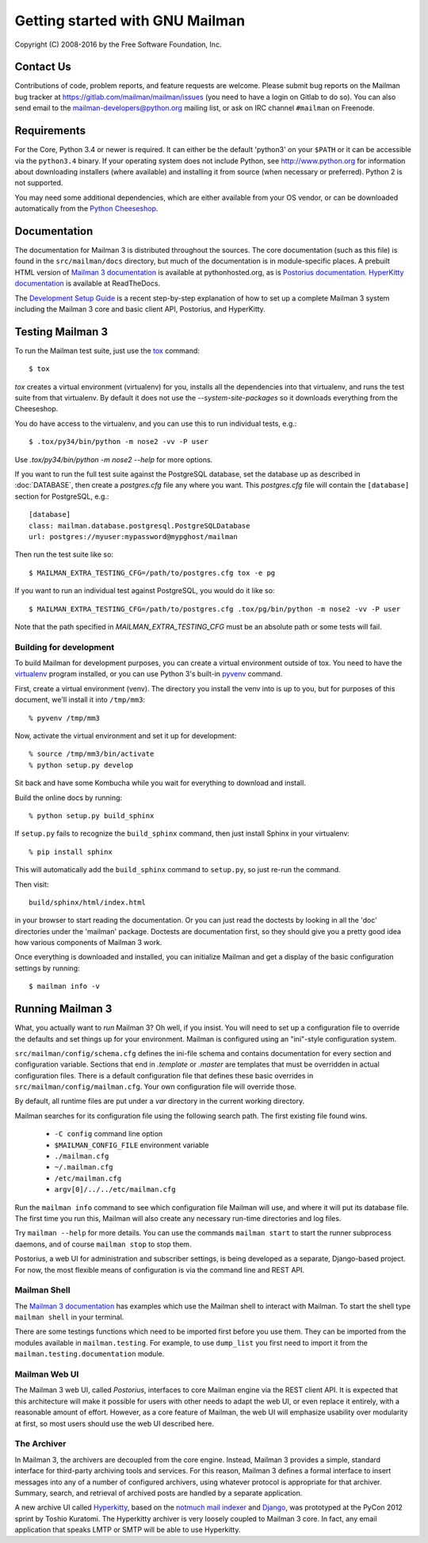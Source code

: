 .. _start-here:

================================
Getting started with GNU Mailman
================================

Copyright (C) 2008-2016 by the Free Software Foundation, Inc.


Contact Us
==========

Contributions of code, problem reports, and feature requests are welcome.
Please submit bug reports on the Mailman bug tracker at
https://gitlab.com/mailman/mailman/issues (you need to have a login on Gitlab
to do so).  You can also send email to the mailman-developers@python.org
mailing list, or ask on IRC channel ``#mailman`` on Freenode.


Requirements
============

For the Core, Python 3.4 or newer is required.  It can either be the default
'python3' on your ``$PATH`` or it can be accessible via the ``python3.4``
binary.  If your operating system does not include Python, see
http://www.python.org for information about downloading installers (where
available) and installing it from source (when necessary or preferred).
Python 2 is not supported.

You may need some additional dependencies, which are either available from
your OS vendor, or can be downloaded automatically from the `Python
Cheeseshop`_.


Documentation
=============

The documentation for Mailman 3 is distributed throughout the sources.  The
core documentation (such as this file) is found in the ``src/mailman/docs``
directory, but much of the documentation is in module-specific places.  A
prebuilt HTML version of `Mailman 3 documentation`_ is available at
pythonhosted.org, as is `Postorius documentation`_.  `HyperKitty
documentation`_ is available at ReadTheDocs.

The `Development Setup Guide`_ is a recent step-by-step explanation of
how to set up a complete Mailman 3 system including the Mailman 3 core
and basic client API, Postorius, and HyperKitty.

Testing Mailman 3
=================

To run the Mailman test suite, just use the `tox`_ command::

    $ tox

`tox` creates a virtual environment (virtualenv) for you, installs all the
dependencies into that virtualenv, and runs the test suite from that
virtualenv.  By default it does not use the `--system-site-packages` so it
downloads everything from the Cheeseshop.

You do have access to the virtualenv, and you can use this to run individual
tests, e.g.::

    $ .tox/py34/bin/python -m nose2 -vv -P user

Use `.tox/py34/bin/python -m nose2 --help` for more options.

If you want to run the full test suite against the PostgreSQL database, set
the database up as described in :doc:`DATABASE`, then create a `postgres.cfg`
file any where you want.  This `postgres.cfg` file will contain the
``[database]`` section for PostgreSQL, e.g.::

    [database]
    class: mailman.database.postgresql.PostgreSQLDatabase
    url: postgres://myuser:mypassword@mypghost/mailman

Then run the test suite like so::

    $ MAILMAN_EXTRA_TESTING_CFG=/path/to/postgres.cfg tox -e pg

If you want to run an individual test against PostgreSQL, you would do it like
so::

    $ MAILMAN_EXTRA_TESTING_CFG=/path/to/postgres.cfg .tox/pg/bin/python -m nose2 -vv -P user

Note that the path specified in `MAILMAN_EXTRA_TESTING_CFG` must be an
absolute path or some tests will fail.


Building for development
------------------------

To build Mailman for development purposes, you can create a virtual
environment outside of tox.  You need to have the `virtualenv`_ program
installed, or you can use Python 3's built-in `pyvenv`_ command.

First, create a virtual environment (venv).  The directory you install the
venv into is up to you, but for purposes of this document, we'll install it
into ``/tmp/mm3``::

    % pyvenv /tmp/mm3

Now, activate the virtual environment and set it up for development::

    % source /tmp/mm3/bin/activate
    % python setup.py develop

Sit back and have some Kombucha while you wait for everything to download and
install.

Build the online docs by running::

    % python setup.py build_sphinx

If ``setup.py`` fails to recognize the ``build_sphinx`` command, then
just install Sphinx in your virtualenv::

    % pip install sphinx

This will automatically add the ``build_sphinx`` command to
``setup.py``, so just re-run the command.

Then visit::

    build/sphinx/html/index.html

in your browser to start reading the documentation.  Or you can just read the
doctests by looking in all the 'doc' directories under the 'mailman' package.
Doctests are documentation first, so they should give you a pretty good idea
how various components of Mailman 3 work.

Once everything is downloaded and installed, you can initialize Mailman and
get a display of the basic configuration settings by running::

    $ mailman info -v


Running Mailman 3
=================

What, you actually want to *run* Mailman 3?  Oh well, if you insist.  You will
need to set up a configuration file to override the defaults and set things up
for your environment.  Mailman is configured using an "ini"-style
configuration system.

``src/mailman/config/schema.cfg`` defines the ini-file schema and contains
documentation for every section and configuration variable.  Sections that end
in `.template` or `.master` are templates that must be overridden in actual
configuration files.  There is a default configuration file that defines these
basic overrides in ``src/mailman/config/mailman.cfg``.  Your own configuration
file will override those.

By default, all runtime files are put under a `var` directory in the current
working directory.

Mailman searches for its configuration file using the following search path.
The first existing file found wins.

 * ``-C config`` command line option
 * ``$MAILMAN_CONFIG_FILE`` environment variable
 * ``./mailman.cfg``
 * ``~/.mailman.cfg``
 * ``/etc/mailman.cfg``
 * ``argv[0]/../../etc/mailman.cfg``

Run the ``mailman info`` command to see which configuration file Mailman will
use, and where it will put its database file.  The first time you run this,
Mailman will also create any necessary run-time directories and log files.

Try ``mailman --help`` for more details.  You can use the commands
``mailman start`` to start the runner subprocess daemons, and of course
``mailman stop`` to stop them.

Postorius, a web UI for administration and subscriber settings, is being
developed as a separate, Django-based project.  For now, the most flexible
means of configuration is via the command line and REST API.


Mailman Shell
-------------

The `Mailman 3 documentation`_ has examples which use the Mailman shell to
interact with Mailman.  To start the shell type ``mailman shell`` in your
terminal.

There are some testings functions which need to be imported first before you
use them. They can be imported from the modules available in
``mailman.testing``.  For example, to use ``dump_list`` you first need to
import it from the ``mailman.testing.documentation`` module.


Mailman Web UI
--------------

The Mailman 3 web UI, called *Postorius*, interfaces to core Mailman engine
via the REST client API.  It is expected that this architecture will make it
possible for users with other needs to adapt the web UI, or even replace it
entirely, with a reasonable amount of effort.  However, as a core feature of
Mailman, the web UI will emphasize usability over modularity at first, so most
users should use the web UI described here.


The Archiver
------------

In Mailman 3, the archivers are decoupled from the core engine.  Instead,
Mailman 3 provides a simple, standard interface for third-party archiving tools
and services.  For this reason, Mailman 3 defines a formal interface to insert
messages into any of a number of configured archivers, using whatever protocol
is appropriate for that archiver.  Summary, search, and retrieval of archived
posts are handled by a separate application.

A new archive UI called `Hyperkitty`_, based on the `notmuch mail indexer`_
and `Django`_, was prototyped at the PyCon 2012 sprint by Toshio Kuratomi.
The Hyperkitty archiver is very loosely coupled to Mailman 3 core.  In fact,
any email application that speaks LMTP or SMTP will be able to use Hyperkitty.


.. _`Postorius`: https://gitlab.com/mailman/postorius
.. _`Hyperkitty`: https://gitlab.com/mailman/hyperkitty
.. _`Django`: http://djangoproject.org/
.. _`REST client module`: https://gitlab.com/mailman/mailmanclient
.. _`Five Minute Guide the Web UI`: WebUIin5.html
.. _`blog post`: http://wiki.list.org/display/DEV/A+5+minute+guide+to+get+the+Mailman+web+UI+running
.. _`notmuch mail indexer`: http://notmuchmail.org
.. _`five minute guide to Hyperkitty`: ArchiveUIin5.html
.. _`Pycon 2012 sprint`: https://us.pycon.org/2012/community/sprints/projects/
.. _`Python Cheeseshop`: http://pypi.python.org/pypi
.. _`virtualenv`: http://www.virtualenv.org/en/latest/
.. _`pyvenv`: https://docs.python.org/3/library/venv.html
.. _`Mailman 3 documentation`: http://www.pythonhosted.org/mailman/
.. _`Postorius documentation`: http://www.pythonhosted.org/postorius/
.. _`HyperKitty documentation`: https://hyperkitty.readthedocs.org/en/latest/development.html
.. _`Development Setup Guide`: https://fedorahosted.org/hyperkitty/wiki/DevelopmentSetupGuide
.. _tox: https://testrun.org/tox/latest/
